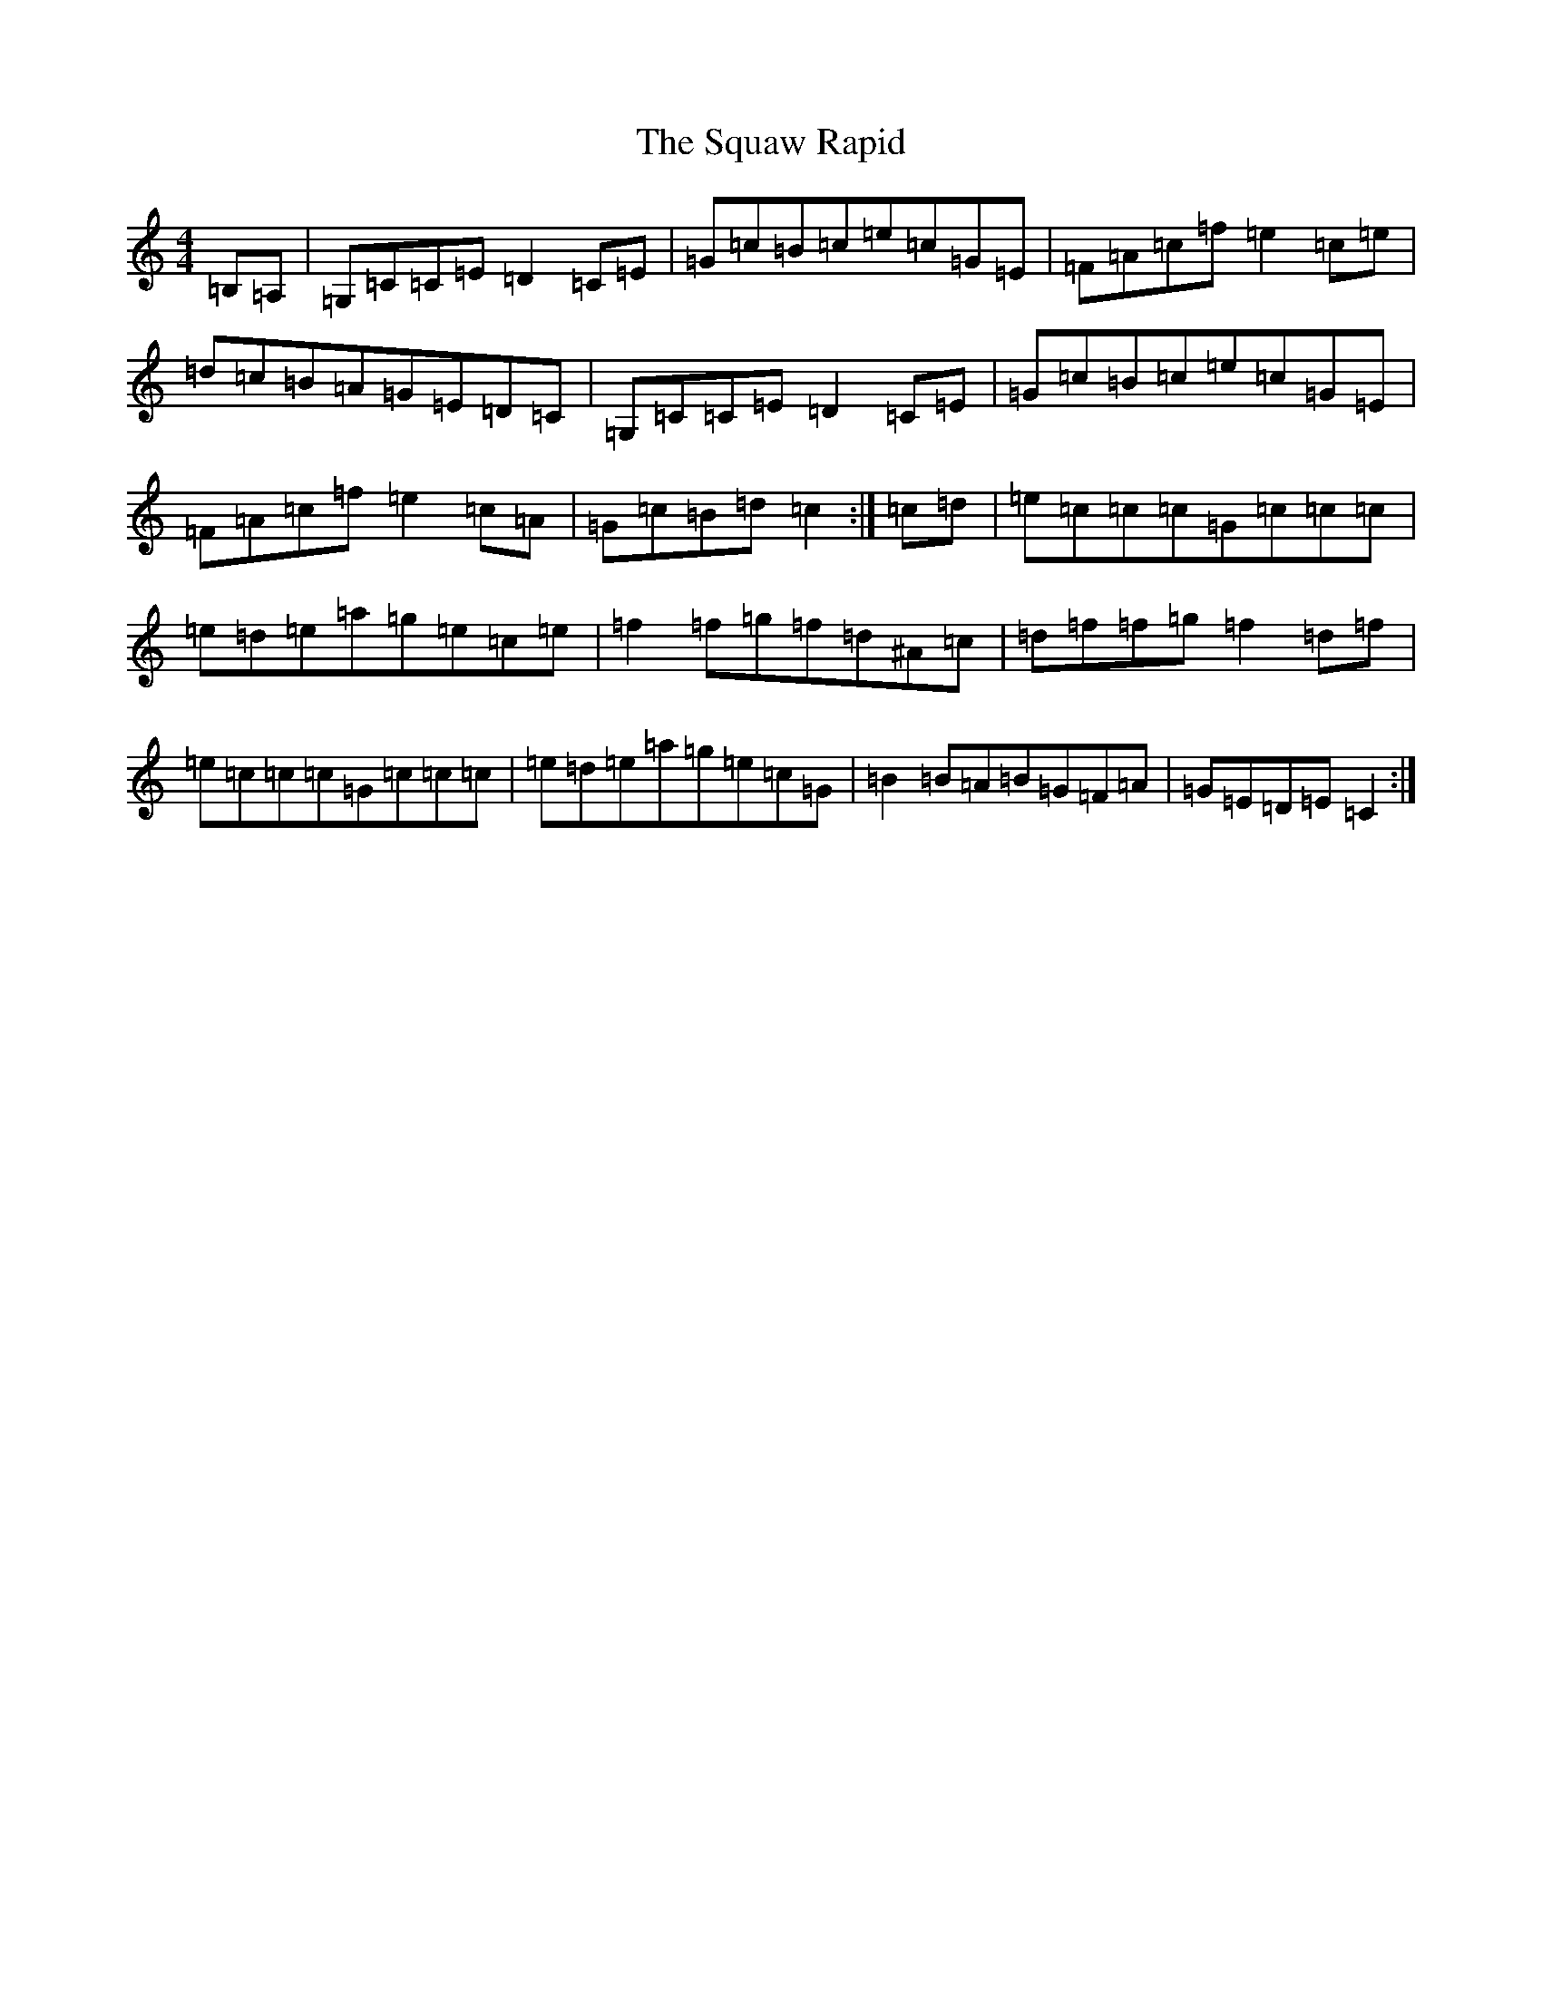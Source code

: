 X: 20087
T: Squaw Rapid, The
S: https://thesession.org/tunes/10753#setting10753
Z: D Major
R: reel
M: 4/4
L: 1/8
K: C Major
=B,=A,|=G,=C=C=E=D2=C=E|=G=c=B=c=e=c=G=E|=F=A=c=f=e2=c=e|=d=c=B=A=G=E=D=C|=G,=C=C=E=D2=C=E|=G=c=B=c=e=c=G=E|=F=A=c=f=e2=c=A|=G=c=B=d=c2:|=c=d|=e=c=c=c=G=c=c=c|=e=d=e=a=g=e=c=e|=f2=f=g=f=d^A=c|=d=f=f=g=f2=d=f|=e=c=c=c=G=c=c=c|=e=d=e=a=g=e=c=G|=B2=B=A=B=G=F=A|=G=E=D=E=C2:|
